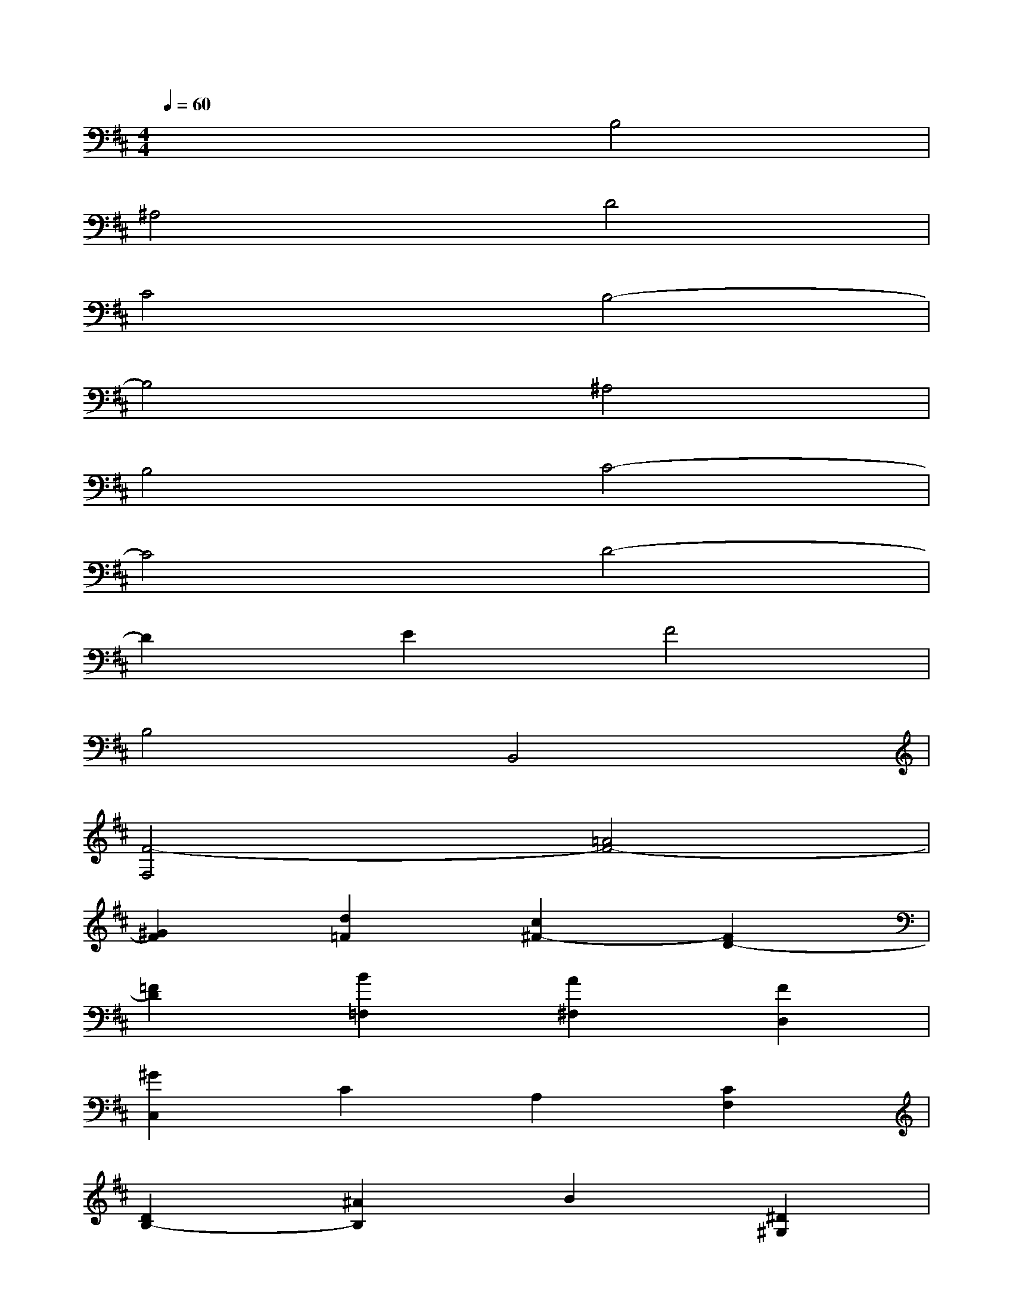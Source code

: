 X:1
T:
M:4/4
L:1/8
Q:1/4=60
K:D%2sharps
V:1
x4B,4|
^A,4D4|
C4B,4-|
B,4^A,4|
B,4C4-|
C4D4-|
D2E2F4|
B,4B,,4|
[F4-F,4][=A4F4-]|
[^G2F2][d2=F2][c2^F2-][F2D2-]|
[=F2D2][B2=F,2][A2^F,2][F2D,2]|
[^G2C,2]C2A,2[C2F,2]|
[D2B,2-][^A2B,2]B2[^D2^G,2]|
[E2C2-][=c2^C2]c2[=F2=A,2]|
[^F2=D2][B2B,2][A2C2][^G2C,2]|
[AF,,-][^GF,,][FF,-][^GF,][AE,-][BE,][cD,-][dD,]
